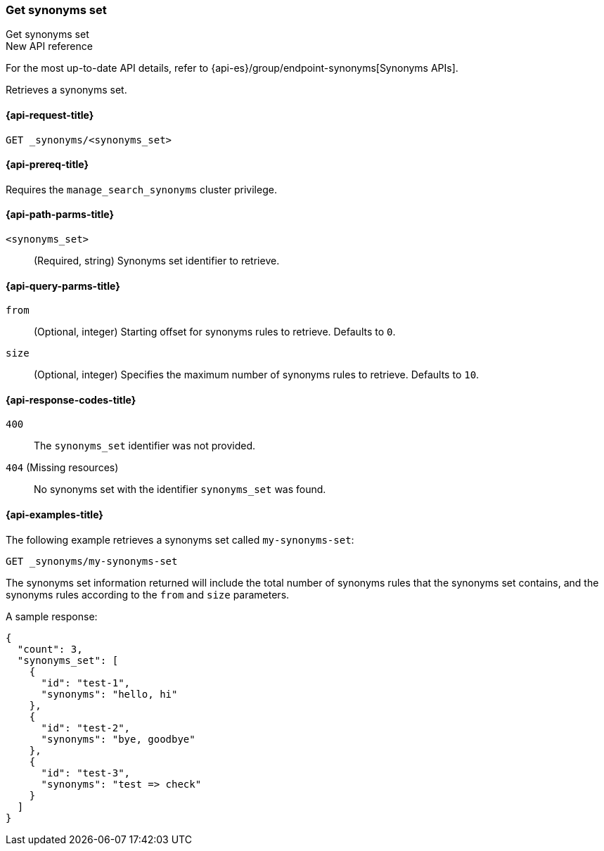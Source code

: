 [[get-synonyms-set]]
=== Get synonyms set

++++
<titleabbrev>Get synonyms set</titleabbrev>
++++

.New API reference
[sidebar]
--
For the most up-to-date API details, refer to {api-es}/group/endpoint-synonyms[Synonyms APIs].
--

Retrieves a synonyms set.

[[get-synonyms-set-request]]
==== {api-request-title}

`GET _synonyms/<synonyms_set>`

[[get-synonyms-set-prereqs]]
==== {api-prereq-title}

Requires the `manage_search_synonyms` cluster privilege.

[[get-synonyms-set-path-params]]
==== {api-path-parms-title}

`<synonyms_set>`::
(Required, string)
Synonyms set identifier to retrieve.

[[get-synonyms-set-query-params]]
==== {api-query-parms-title}

`from`::
(Optional, integer) Starting offset for synonyms rules to retrieve. Defaults to `0`.

`size`::
(Optional, integer) Specifies the maximum number of synonyms rules to retrieve. Defaults to `10`.

[[get-synonyms-set-response-codes]]
==== {api-response-codes-title}

`400`::
The `synonyms_set` identifier was not provided.

`404` (Missing resources)::
No synonyms set with the identifier `synonyms_set` was found.

[[get-synonyms-set-example]]
==== {api-examples-title}

The following example retrieves a synonyms set called `my-synonyms-set`:

////
[source,console]
----
PUT _synonyms/my-synonyms-set
{
  "synonyms_set": [
    {
      "id": "test-1",
      "synonyms": "hello, hi"
    },
    {
      "id": "test-2",
      "synonyms": "bye, goodbye"
    },
    {
      "id": "test-3",
      "synonyms": "test => check"
    }
  ]
}
----
// TESTSETUP
////

[source,console]
----
GET _synonyms/my-synonyms-set
----

The synonyms set information returned will include the total number of synonyms rules that the synonyms set contains, and the synonyms rules according to the `from` and `size` parameters.

A sample response:

[source,console-result]
----
{
  "count": 3,
  "synonyms_set": [
    {
      "id": "test-1",
      "synonyms": "hello, hi"
    },
    {
      "id": "test-2",
      "synonyms": "bye, goodbye"
    },
    {
      "id": "test-3",
      "synonyms": "test => check"
    }
  ]
}
----
